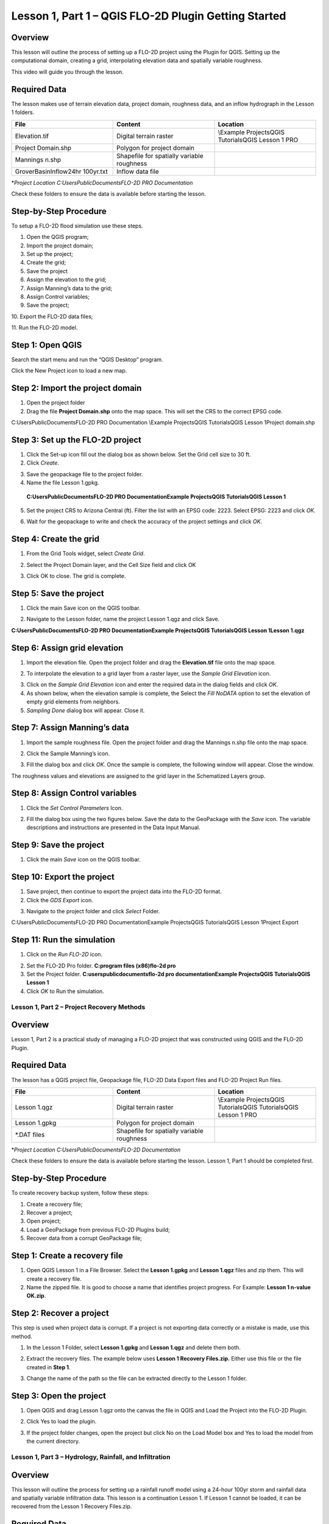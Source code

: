 Lesson 1, Part 1 – QGIS FLO-2D Plugin Getting Started
=====================================================

Overview
________

This lesson will outline the process of setting up a FLO-2D project using the Plugin for QGIS.
Setting up the computational domain, creating a grid, interpolating elevation data and spatially variable roughness.

This video will guide you through the lesson.

.. youtube:: vU9qQDuZpfY

Required Data
_____________

The lesson makes use of terrain elevation data, project domain, roughness data, and an inflow hydrograph in the Lesson 1 folders.

.. list-table::
   :widths: 33 33 33
   :header-rows: 0


   * - **File**
     - **Content**
     - **Location**

   * - Elevation.tif
     - Digital terrain raster
     - \\Example Projects\QGIS Tutorials\QGIS Lesson 1 PRO

   * - Project Domain.shp
     - Polygon for project domain
     -

   * - Mannings n.shp
     - Shapefile for spatially variable roughness
     -

   * - GroverBasinInflow24hr 100yr.txt
     - Inflow data file
     -


\*\ *Project Location C:\Users\Public\Documents\FLO-2D PRO Documentation*

Check these folders to ensure the data is available before starting the lesson.

Step-by-Step Procedure
______________________

To setup a FLO-2D flood simulation use these steps.

1.  Open the QGIS program;

2.  Import the project domain;

3.  Set up the project;

4.  Create the grid;

5.  Save the project

6.  Assign the elevation to the grid;

7.  Assign Manning’s data to the grid;

8.  Assign Control variables;

9.  Save the project;

10.
Export the FLO-2D data files;

11.
Run the FLO-2D model.

Step 1: Open QGIS
_________________

.. image:: ../img/Workshop/Worksh002.png

Search the start menu and run the “QGIS Desktop” program.

Click the New Project icon to load a new map.

.. image:: ../img/Workshop/Worksh003.png


Step 2: Import the project domain
_________________________________

1. Open the project folder

2. Drag the file **Project Domain.shp** onto the map space.
   This will set the CRS to the correct EPSG code.

C:\Users\Public\Documents\FLO-2D PRO Documentation \\Example Projects\QGIS Tutorials\QGIS Lesson 1\Project domain.shp

.. image:: ../img/Workshop/Worksh004.png


Step 3: Set up the FLO-2D project
_________________________________

.. image:: ../img/Workshop/Worksh005.png

1. Click the Set-up icon fill out the dialog box as shown below.
   Set the Grid cell size to 30 ft.

2. Click *Create*.

.. image:: ../img/Workshop/Worksh006.png

3. Save the geopackage file to the project folder.

4. Name the file Lesson 1.gpkg.

..

   **C:\Users\Public\Documents\FLO-2D PRO Documentation\Example Projects\QGIS Tutorials\QGIS Lesson 1**

5. Set the project CRS to Arizona Central (ft).
   Filter the list with an EPSG code: 2223.
   Select EPSG: 2223 and click *OK.*

.. image:: ../img/Workshop/Worksh007.png


6. Wait for the geopackage to write and check the accuracy of the project settings and click *OK*.

Step 4: Create the grid
_______________________

1. From the Grid Tools widget, select *Create Grid*.

.. image:: ../img/Workshop/Worksh008.png


2. Select the Project Domain layer, and the Cell Size field and click OK

.. image:: ../img/Workshop/Worksh009.png

3. Click OK to close.
   The grid is complete.

.. image:: ../img/Workshop/Worksh010.png


Step 5: Save the project
________________________

1. Click the main Save icon on the QGIS toolbar.

.. image:: ../img/Workshop/Worksh011.png


2. Navigate to the Lesson folder, name the project Lesson 1.qgz and click Save.

**C:\Users\Public\Documents\FLO-2D PRO Documentation\Example Projects\QGIS Tutorials\QGIS Lesson 1\Lesson 1.qgz**

Step 6: Assign grid elevation
_____________________________

1. Import the elevation file.
   Open the project folder and drag the **Elevation.tif** file onto the map space.

.. image:: ../img/Workshop/Worksh012.png


2. To interpolate the elevation to a grid layer from a raster layer, use the *Sample Grid Elevation* icon.

.. image:: ../img/Workshop/Worksh013.png


3. Click on the *Sample Grid Elevation* icon and enter the required data in the dialog fields and click *OK*.

4. As shown below, when the elevation sample is complete, the Select the *Fill NoDATA* option to set the elevation of empty grid elements from neighbors.

5. *Sampling Done* dialog box will appear.
   Close it.

.. image:: ../img/Workshop/Worksh153.png
.. image:: ../img/Workshop/Worksh154.png

Step 7: Assign Manning’s data
_____________________________

1. Import the sample roughness file.
   Open the project folder and drag the Mannings n.shp file onto the map space.

.. image:: ../img/Workshop/Worksh014.png


2. Click the Sample Manning’s icon.

.. image:: ../img/Workshop/Worksh015.png


3. Fill the dialog box and click *OK*.
   Once the sample is complete, the following window will appear.
   Close the window.

.. image:: ../img/Workshop/Worksh155.png
.. image:: ../img/Workshop/Worksh156.png

The roughness values and elevations are assigned to the grid layer in the Schematized Layers group.

.. image:: ../img/Workshop/Worksh016.png


Step 8: Assign Control variables
________________________________

1. Click the *Set Control Parameters* Icon.

.. image:: ../img/Workshop/Worksh017.png


2. Fill the dialog box using the two figures below.
   Save the data to the GeoPackage with the *Save* icon.
   The variable descriptions and instructions are presented in the Data Input Manual.

.. image:: ../img/Workshop/Worksh018.png


.. image:: ../img/Workshop/Worksh019.png


Step 9: Save the project
________________________

1. Click the main *Save* icon on the QGIS toolbar.

.. image:: ../img/Workshop/Worksh020.png


Step 10: Export the project
___________________________

1. Save project, then continue to export the project data into the FLO-2D format.

2. Click the *GDS Export* icon.

.. image:: ../img/Workshop/Worksh021.png


3. Navigate to the project folder and click *Select* Folder.

C:\Users\Public\Documents\FLO-2D PRO Documentation\Example Projects\QGIS Tutorials\QGIS Lesson 1\Project Export

Step 11: Run the simulation
___________________________

1. Click on the *Run FLO-2D* icon.

.. image:: ../img/Workshop/Worksh022.png


2. Set the FLO-2D Pro folder.
   **C:\program files (x86)\flo-2d pro**

3. Set the Project folder.
   **C:\users\public\documents\flo-2d pro documentation\Example Projects\QGIS Tutorials\QGIS Lesson 1**

4. Click *OK* to Run the simulation.

.. image:: ../img/Workshop/Worksh023.png


Lesson 1, Part 2 – Project Recovery Methods
-------------------------------------------

.. _overview-1:

Overview
________

Lesson 1, Part 2 is a practical study of managing a FLO-2D project that was constructed using QGIS and the FLO-2D Plugin.

.. _required-data-1:

Required Data
_____________

The lesson has a QGIS project file, Geopackage file, FLO-2D Data Export files and FLO-2D Project Run files.

.. list-table::
   :widths: 33 33 33
   :header-rows: 0


   * - **File**
     - **Content**
     - **Location**

   * - Lesson 1.qgz
     - Digital terrain raster
     - \\Example Projects\QGIS Tutorials\QGIS Tutorials\QGIS Lesson 1 PRO

   * - Lesson 1.gpkg
     - Polygon for project domain
     -

   * - \*.DAT files
     - Shapefile for spatially variable roughness
     -


\*\ *Project Location C:\Users\Public\Documents\FLO-2D Documentation*

Check these folders to ensure the data is available before starting the lesson.
Lesson 1, Part 1 should be completed first.

.. _step-by-step-procedure-1:

Step-by-Step Procedure
______________________

To create recovery backup system, follow these steps:

1. Create a recovery file;

2. Recover a project;

3. Open project;

4. Load a GeoPackage from previous FLO-2D Plugins build;

5. Recover data from a corrupt GeoPackage file;

Step 1: Create a recovery file
______________________________

1. Open QGIS Lesson 1 in a File Browser.
   Select the **Lesson 1.gpkg** and **Lesson 1.qgz** files and zip them.
   This will create a recovery file.

2. Name the zipped file.
   It is good to choose a name that identifies project progress.
   For Example: **Lesson 1 n-value OK.zip**.

.. image:: ../img/Workshop/Worksh024.png


Step 2: Recover a project
_________________________

This step is used when project data is corrupt.
If a project is not exporting data correctly or a mistake is made, use this method.

1. In the Lesson 1 Folder, select **Lesson 1.gpkg** and **Lesson 1.qgz** and delete them both.

.. image:: ../img/Workshop/Worksh025.png


2. Extract the recovery files.
   The example below uses **Lesson 1 Recovery Files.zip.** Either use this file or the file created in **Step 1**.

.. image:: ../img/Workshop/Worksh026.png


3. Change the name of the path so the file can be extracted directly to the Lesson 1 folder.

.. image:: ../img/Workshop/Worksh027.png


Step 3: Open the project
________________________

1. Open QGIS and drag Lesson 1.qgz onto the canvas the file in QGIS and Load the Project into the FLO-2D Plugin.

.. image:: ../img/Workshop/Worksh028.png


2. Click Yes to load the plugin.

.. image:: ../img/Workshop/Worksh029.png


3. If the project folder changes, open the project but click No on the Load Model box and Yes to load the model from the current directory.

.. image:: ../img/Workshop/Worksh030.png


Lesson 1, Part 3 – Hydrology, Rainfall, and Infiltration
--------------------------------------------------------



Overview
________

This lesson will outline the process for setting up a rainfall runoff model using a 24-hour 100yr storm and rainfall data and spatially variable
infiltration data.
This lesson is a continuation Lesson 1.
If Lesson 1 cannot be loaded, it can be recovered from the Lesson 1 Recovery Files.zip.



Required Data
_____________

The lesson makes use of rainfall distribution, rain arf, landuse and soil data.

.. list-table::
   :widths: 33 33 33
   :header-rows: 0


   * - **File**
     - **Content**
     - **Location**

   * - SCS 24-Hr Type II
     - Rainfall Distribution Curve
     - \\Example Projects\QGIS Tutorials\QGIS Tutorials\QGIS Lesson 1 PRO\Hydrology

   * - NOAA Atlas 14
     - Rainfall depth reduction
     -

   * - Land use.shp
     - Shapefile for land use
     -

   * - Soil.shp
     - Shapefile for soil type
     -


\*\ *Project Location C:\Users\Public\Documents\FLO-2D PRO Documentation*

Check these folders to ensure the data is available before starting the lesson.

.. _step-by-step-procedure-2:

Step-by-Step Procedure
----------------------

To setup a FLO-2D flood simulation use these steps.

4.  Open the QGIS program;

5.  Load Lesson 1;

6.  Import aerial images;

7.  Assign inflow;

8.  Assign rainfall;

9.  Assign infiltration

10.
Check control variables;

11.
Save the project;

12.
Export the FLO-2D data files;

13.
Run the FLO-2D model.

.. _step-1-open-qgis-1:

.. image:: ../img/Workshop/Worksh002.png

Step 1: Open QGIS
___________________________

Search the start menu and run the “QGIS Desktop” program.

Step 2: Load Lesson 1
_____________________

1. Open the project folder.

2. Drag the file **Lesson 1.qgz** onto the map space.
   If the file is missing.
   Extract it from the zipped recovery file.

**C:\Users\Public\Documents\FLO-2D PRO Documentation\Example Projects\QGIS Tutorials\QGIS Lesson 1\Lesson 1.qgz**

.. image:: ../img/Workshop/Worksh157.png

.. image:: ../img/Workshop/Worksh158.png

3. Click *Yes* to load the model.

.. image:: ../img/Workshop/Worksh031.png


Step 3: Import aerial images
____________________________

Inflow nodes are set up using the Boundary Condition Editor widget.

1. Load an aerial image to help with placement.

2. Use *Quick Map Services Plugin* with the *Contributed Pack* to load aerial images into the layer.

.. image:: ../img/Workshop/Worksh032.png


*Note: If this plugin is not available, aerial images are saved to QGIS Lesson 1/Aerials folder.*

*Note: If you do not see the Google maps, go toQuick Map Services/Settings/More Services/Get Contributed Pack.*

Step 4: Add inflow node
_______________________

1. Zoom in on the top right corner of the project grid.
   Find the Basin Inlet feature.

.. image:: ../img/Workshop/Worksh033.png


2. Click the *Add point BC* icon.

.. image:: ../img/Workshop/Worksh034.png


3. Click the cell indicated on the map in the following image and click *OK* to close the window.

.. image:: ../img/Workshop/Worksh035.png


4. Click *Save* to load the data into the editor.

5. Updated the BC name and the Time series name.

.. image:: ../img/Workshop/Worksh036.png


6. The inflow hydrograph is stored in a text file in the project folder.
   Open this file in Notepad.

**C:\Users\Public\Documents\FLO-2D PRO Documentation\Example Projects\QGIS Tutorials\QGIS Lesson 1\GroverBasinIfnlow 24hr 100yr.txt**

.. image:: ../img/Workshop/Worksh037.png


**CTRL – A** will select all data.

**CTRL – C** will copy the data.

**CTRL – W** will close the file.

.. image:: ../img/Workshop/Worksh038.png


7. *Select* the first cell of the FLO-2D Table Editor Table and click *Paste*.

.. image:: ../img/Workshop/Worksh039.png


8. Schematize the inflow data into the schema layers.

.. image:: ../img/Workshop/Worksh040.png


9. Click OK.

.. image:: ../img/Workshop/Worksh041.png


Step 5: Assign rainfall
_______________________

1. Import the NOAA Atlas rainfall map.
   Open the project folder and drag the **NOAA Atlas 14 24hr 100yr.tif** file onto the map space.

.. image:: ../img/Workshop/Worksh042.png

2. Uniform rainfall requires the total rain in inches or millimeters and a rainfall distribution.
   **Set that to 3.74 Inches**.

3. The rainfall distribution is in a rainfall distribution data file.
   Click the *Import* icon and load the data file from QGIS Lesson 1.

**C:\Users\Public\Documents\FLO-2D PRO Documentation\Example Projects\QGIS Tutorials\QGIS Lesson 1\Hydrology\SCS 24-Hr Type II.DAT**

.. image:: ../img/Workshop/Worksh043.png


.. image:: ../img/Workshop/Worksh159.png
.. image:: ../img/Workshop/Worksh160.png

.. image:: ../img/Workshop/Worksh161.png

4.The rainfall data is imported into the FLO-2D Table Editor.

5. To perform the depth area reduction calculation, use the Area Reduction calculator.

.. image:: ../img/Workshop/Worksh044.png

.. image:: ../img/Workshop/Worksh162.png

1. Click the *Area Reduction* icon.

2. Fill the form and click OK.

3. The raster pixels are typically 1000 by 1000 ft or larger.
   It is not necessary to average the data.
   Fill the dialog box as shown below and click OK to calucate and OK to confirm the data was written to file.

.. image:: ../img/Workshop/Worksh045.png


Step 6: Assign infiltration
___________________________

1. Drag the file **Land Use.shp** onto the map space.

**C:\Users\Public\Documents\FLO-2D PRO Documentation\FLO-2D Pro Documentation\Example Projects\QGIS Tutorials\QGIS Lesson 1\Hydrology\Land Use.shp**

.. image:: ../img/Workshop/Worksh046.png

2. Drag the file **Soil.shp** onto the map space.

**C:\Users\Public\Documents\FLO-2D PRO Documentation\FLO-2D Pro Documentation\Example Projects\QGIS Tutorials\QGIS Lesson 1\Hydrology\Soil.shp**

.. image:: ../img/Workshop/Worksh047.png

3. From the Infiltration Editor click the Global Infiltration icon.

.. image:: ../img/Workshop/Worksh048.png


4. Check the **Global** **Green** **Ampt** switch and fill the global variables.
   The Global variables will be used for any cell that is not defined by the F lines in the spatially variable data assigned to INFIL.DAT.

5. Click **OK** to close.

.. image:: ../img/Workshop/Worksh049.png


6. On the Infiltration Editor click Calculate Green-Ampt.

.. image:: ../img/Workshop/Worksh050.png


7. Specify the attributes as shown in the following image and click OK.
   The calculation process will take 1 to 5 min for this project.

.. image:: ../img/Workshop/Worksh051.png


.. image:: ../img/Workshop/Worksh052.png


Step 7: Check control variables
_______________________________

1. Click the **Control** **Parameters** **Icon**.
   Make sure the **Rain** and **Infiltration** switches are turned on.
   Click **Save** to **Close**.

.. image:: ../img/Workshop/Worksh017.png


.. image:: ../img/Workshop/Worksh053.png


Step 8: Save the project
________________________

1. Click the main Save icon on the QGIS toolbar.

.. image:: ../img/Workshop/Worksh020.png


Step 9: Export the project
__________________________

1. Save project, then continue to export the project data into the FLO-2D format.
   Click the GDS Export icon.
   Navigate to the project folder and click Select Folder.

.. image:: ../img/Workshop/Worksh021.png


**C:\Users\Public\Documents\FLO-2D PRO Documentation\Example Projects\QGIS Tutorials\QGIS Lesson 1\Project Export**

Step 10: Run the simulation
___________________________

1. Click on the *Run FLO-2D* icon.

.. image:: ../img/Workshop/Worksh005.png


2. Set the FLO-2D Pro folder.
   C:\program files (x86)\flo-2d pro

3. Set the Project folder.

**C:\users\public\documents\flo-2d pro documentation\Example Projects\QGIS Tutorials\QGIS Lesson 1\Lesson 1 Export**

.. image:: ../img/Workshop/Worksh054.png


4. This project can be opened in the GDS and tested for accuracy.

